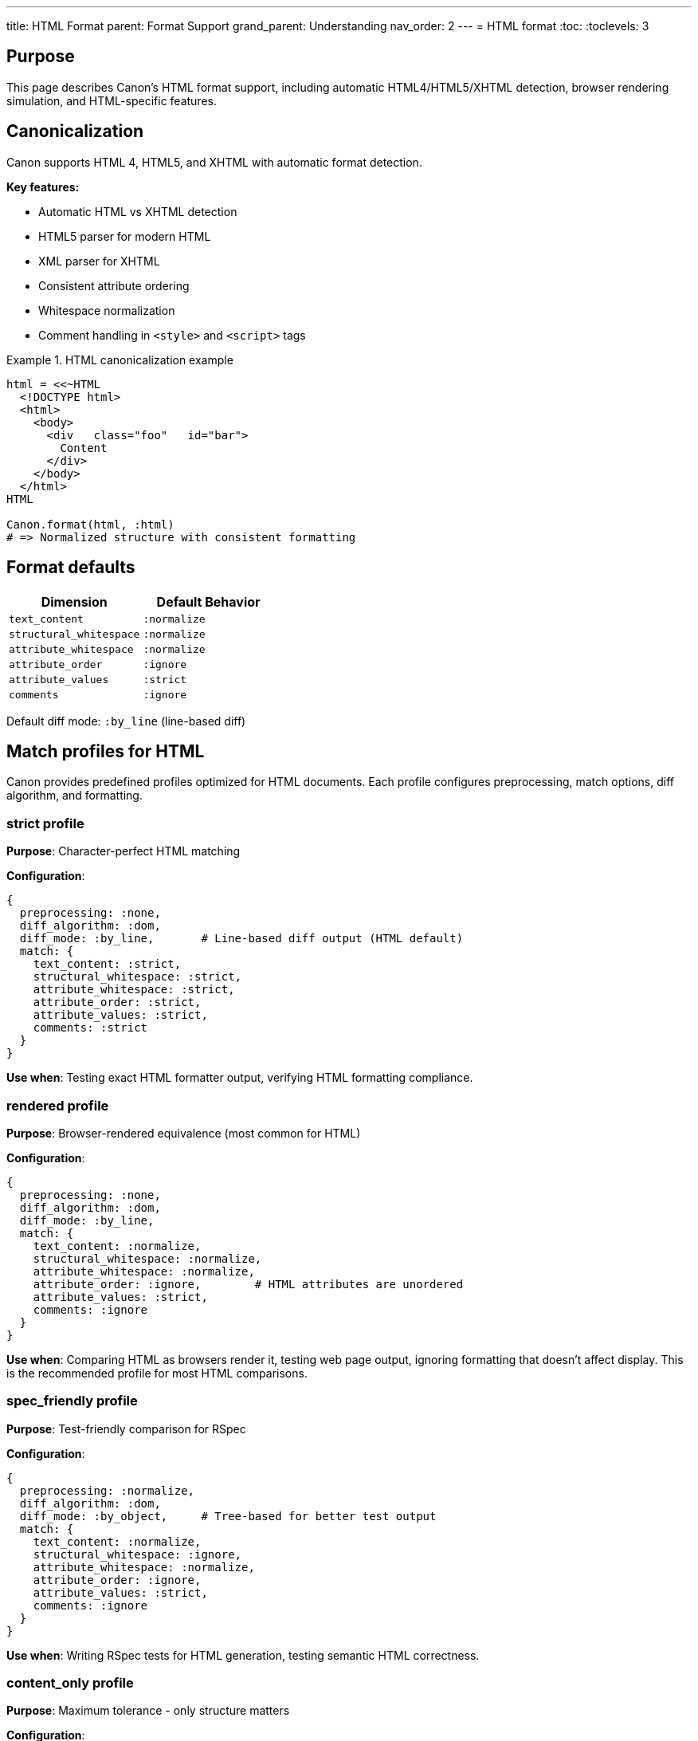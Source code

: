 ---
title: HTML Format
parent: Format Support
grand_parent: Understanding
nav_order: 2
---
= HTML format
:toc:
:toclevels: 3

== Purpose

This page describes Canon's HTML format support, including automatic HTML4/HTML5/XHTML detection, browser rendering simulation, and HTML-specific features.

== Canonicalization

Canon supports HTML 4, HTML5, and XHTML with automatic format detection.

**Key features:**

* Automatic HTML vs XHTML detection
* HTML5 parser for modern HTML
* XML parser for XHTML
* Consistent attribute ordering
* Whitespace normalization
* Comment handling in `<style>` and `<script>` tags

.HTML canonicalization example
[example]
====
[source,ruby]
----
html = <<~HTML
  <!DOCTYPE html>
  <html>
    <body>
      <div   class="foo"   id="bar">
        Content
      </div>
    </body>
  </html>
HTML

Canon.format(html, :html)
# => Normalized structure with consistent formatting
----
====

== Format defaults

[cols="1,1"]
|===
|Dimension |Default Behavior

|`text_content`
|`:normalize`

|`structural_whitespace`
|`:normalize`

|`attribute_whitespace`
|`:normalize`

|`attribute_order`
|`:ignore`

|`attribute_values`
|`:strict`

|`comments`
|`:ignore`
|===

Default diff mode: `:by_line` (line-based diff)

== Match profiles for HTML

Canon provides predefined profiles optimized for HTML documents. Each profile configures preprocessing, match options, diff algorithm, and formatting.

=== strict profile

**Purpose**: Character-perfect HTML matching

**Configuration**:

[source,ruby]
----
{
  preprocessing: :none,
  diff_algorithm: :dom,
  diff_mode: :by_line,       # Line-based diff output (HTML default)
  match: {
    text_content: :strict,
    structural_whitespace: :strict,
    attribute_whitespace: :strict,
    attribute_order: :strict,
    attribute_values: :strict,
    comments: :strict
  }
}
----

**Use when**: Testing exact HTML formatter output, verifying HTML formatting compliance.

=== rendered profile

**Purpose**: Browser-rendered equivalence (most common for HTML)

**Configuration**:

[source,ruby]
----
{
  preprocessing: :none,
  diff_algorithm: :dom,
  diff_mode: :by_line,
  match: {
    text_content: :normalize,
    structural_whitespace: :normalize,
    attribute_whitespace: :normalize,
    attribute_order: :ignore,        # HTML attributes are unordered
    attribute_values: :strict,
    comments: :ignore
  }
}
----

**Use when**: Comparing HTML as browsers render it, testing web page output, ignoring formatting that doesn't affect display. This is the recommended profile for most HTML comparisons.

=== spec_friendly profile

**Purpose**: Test-friendly comparison for RSpec

**Configuration**:

[source,ruby]
----
{
  preprocessing: :normalize,
  diff_algorithm: :dom,
  diff_mode: :by_object,     # Tree-based for better test output
  match: {
    text_content: :normalize,
    structural_whitespace: :ignore,
    attribute_whitespace: :normalize,
    attribute_order: :ignore,
    attribute_values: :strict,
    comments: :ignore
  }
}
----

**Use when**: Writing RSpec tests for HTML generation, testing semantic HTML correctness.

=== content_only profile

**Purpose**: Maximum tolerance - only structure matters

**Configuration**:

[source,ruby]
----
{
  preprocessing: :normalize,
  diff_algorithm: :dom,
  diff_mode: :by_object,
  match: {
    text_content: :normalize,
    structural_whitespace: :ignore,
    attribute_whitespace: :ignore,
    attribute_order: :ignore,
    attribute_values: :ignore,
    comments: :ignore
  }
}
----

**Use when**: Only HTML structure needs to match, maximum flexibility for all formatting and attribute differences.

== HTML-specific features

=== Format detection

Automatically detects HTML5, HTML4, or XHTML based on DOCTYPE and structure.

.Format detection examples
[example]
====
[source,html]
----
<!-- HTML5 detected -->
<!DOCTYPE html>
<html>...</html>

<!-- HTML4 detected -->
<!DOCTYPE HTML PUBLIC "-//W3C//DTD HTML 4.01//EN">
<html>...</html>

<!-- XHTML detected -->
<?xml version="1.0"?>
<!DOCTYPE html PUBLIC "-//W3C//DTD XHTML 1.0 Strict//EN">
<html xmlns="http://www.w3.org/1999/xhtml">...</html>
----
====

=== Whitespace handling

HTML whitespace is collapsed per CSS rendering rules. Empty text nodes between elements are removed.

.Whitespace handling example
[example]
====
[source,html]
----
<!-- Before -->
<div>
  <p>Hello     world</p>
  <p>Second   paragraph</p>
</div>

<!-- After normalization (with normalize) -->
<div>
  <p>Hello world</p>
  <p>Second paragraph</p>
</div>
----

Multiple spaces within text content are collapsed to single spaces when `text_content: :normalize` is used.
====

=== Attribute order

HTML attributes are inherently unordered per the HTML specification, so default is `:ignore`.

.Attribute order example
[example]
====
[source,html]
----
<!-- These are always equivalent for HTML -->
<input type="text" id="name" class="form-control">
<input class="form-control" id="name" type="text">
----

The HTML specification states that attribute order has no meaning, so Canon ignores attribute order by default for HTML.
====

=== Special tags

Comments in `<style>` and `<script>` tags are normalized specially to handle CSS/JavaScript syntax.

.Special tag handling
[example]
====
[source,html]
----
<style>
  /* CSS comments preserved */
  body { margin: 0; }
</style>

<script>
  // JavaScript comments preserved
  console.log("test");
</script>
----

Canon recognizes that `<style>` and `<script>` tags contain non-HTML content and handles them appropriately.
====

=== Class attribute normalization

The HTML `class` attribute contains space-separated class names, making normalization particularly useful.

.Class attribute example
[example]
====
[source,html]
----
<!-- These are equivalent with attribute_whitespace: :normalize -->
<div class="btn  primary   active">Click</div>
<div class="btn primary active">Click</div>
----

Multiple spaces between class names are normalized to single spaces.
====

== Usage examples

=== Basic HTML comparison

[source,ruby]
----
html1 = File.read("page1.html")
html2 = File.read("page2.html")

Canon::Comparison.equivalent?(html1, html2,
  match_profile: :rendered
)
----

=== Test-friendly HTML comparison

[source,ruby]
----
expect(actual_html).to be_html_equivalent_to(expected_html)
  .with_profile(:rendered)
----

=== Using HTML comparator directly

[source,ruby]
----
Canon::Comparison::HtmlComparator.equivalent?(html1, html2,
  match_profile: :rendered
)
----

=== CLI usage

[source,bash]
----
# Basic comparison with rendered profile
canon diff page1.html page2.html \
  --match-profile rendered \
  --verbose

# Strict HTML comparison
canon diff file1.html file2.html \
  --match-profile strict \
  --verbose
----

== HTML vs XHTML

Canon handles HTML and XHTML differently:

=== HTML (HTML4/HTML5)

* Uses HTML parser (more lenient)
* Attribute order ignored by default
* Whitespace normalized by default
* Comments ignored by default

=== XHTML

* Uses XML parser (stricter)
* Follows XML rules
* Can use XML-specific features
* Namespace-aware

.XHTML example
[example]
====
[source,xhtml]
----
<?xml version="1.0"?>
<!DOCTYPE html PUBLIC "-//W3C//DTD XHTML 1.0 Strict//EN"
  "http://www.w3.org/TR/xhtml1/DTD/xhtml1-strict.dtd">
<html xmlns="http://www.w3.org/1999/xhtml">
  <head>
    <title>XHTML Document</title>
  </head>
  <body>
    <p>Content</p>
  </body>
</html>
----

XHTML is treated as XML and follows stricter rules.
====

== See also

* link:../comparison-pipeline.adoc[Comparison Pipeline] - Understanding the 4 layers
* link:../../features/match-options/[Match Options] - All matching options
* link:../../guides/choosing-configuration.adoc[Choosing Configuration] - Decision guide
* link:index.adoc[Format Support] - Overview of all formats
* link:xml.adoc[XML Format] - XML-specific features
* link:json.adoc[JSON Format] - JSON-specific features
